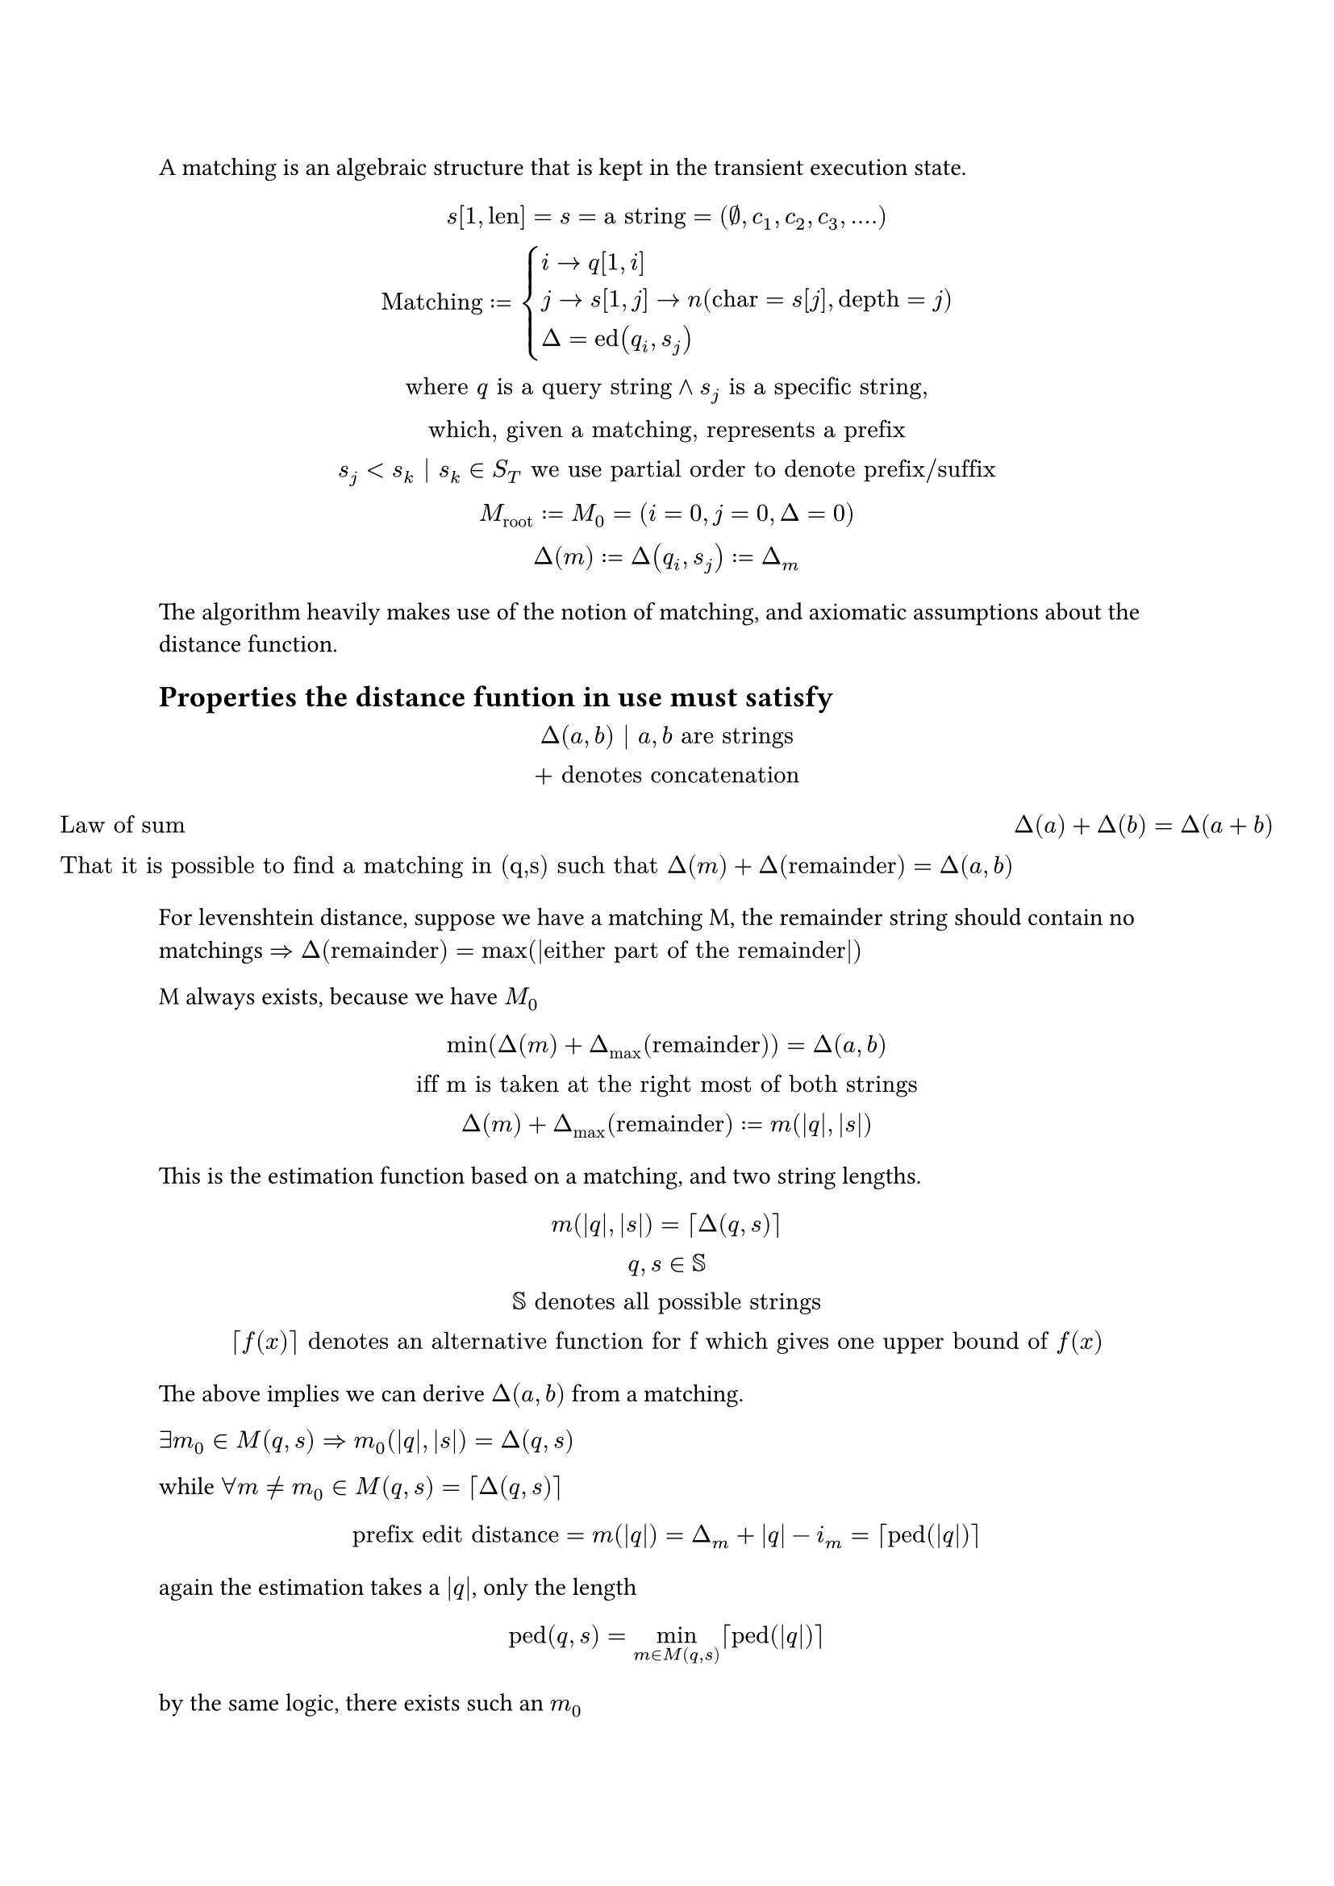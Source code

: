A matching is an algebraic structure that is kept in the transient execution state.

$
  s[1,"len"]=s="a string" =(emptyset,c_1,c_2,c_3,....) \
  "Matching" := cases(
    i->q[1,i],
    j->s[1,j]->n("char"=s[j],"depth"=j),
    Delta = "ed"(q_i,s_j)
  ) \
  "where" q "is a query string" and s_j "is a specific string", \ "which, given a matching, represents a prefix" \
  s_j < s_k | s_k in S_T "we use partial order to denote prefix/suffix" \
  M_"root" := M_0 = (i=0,j=0,Delta=0) \
  Delta(m):=Delta(q_i, s_j):=Delta_m
$

The algorithm heavily makes use of the notion of matching, and axiomatic assumptions about the distance function.

== Properties the distance funtion in use must satisfy

$
  Delta(a, b) | a, b "are strings" \
  "+" "denotes concatenation"
$


$
  &"Law of sum" & Delta(a)+Delta(b)=Delta(a+b) \
  &"That it is possible to find a matching in (q,s) such that"
  Delta(m) + Delta("remainder") = Delta(a, b)
$

For levenshtein distance, suppose we have a matching M, the remainder string should contain no matchings $=>Delta("remainder")=max(|"either part of the remainder"|)$

M always exists, because we have $M_0$

$
  min(Delta(m) + Delta_max ("remainder")) = Delta(a, b) \
  "iff m is taken at the right most of both strings" \
  Delta(m) + Delta_max ("remainder") := m(|q|,|s|)
$

This is the estimation function based on a matching, and two string lengths.

$
  m(|q|,|s|) = ceil(Delta(q, s)) \
  q, s in SS \
  SS "denotes all possible strings" \
  ceil(f(x)) "denotes an alternative function for f which gives one upper bound of" f(x)
$

The above implies we can derive $Delta(a, b)$ from a matching.

$exists m_0 in M(q,s) => m_0(|q|,|s|)=Delta(q, s)$

while $forall m != m_0 in M(q,s) = ceil(Delta(q, s))$

$
  "prefix edit distance" = m(|q|) = Delta_m + |q| - i_m = ceil("ped"(|q|))
$

again the estimation takes a $|q|$, only the length

$
  "ped"(q,s) =min_(m in M(q,s)) ceil("ped"(|q|))
$

by the same logic, there exists such an $m_0$

== Lemma by Ukkonen

$
  q[i] = s[j] => Delta(q[1,i], s[1,j])=Delta(q[1,i-1], s[j-1]) \
  forall(q_i, s_j) , m_2 = {q_i,s_j,Delta(q_i, s_j)} \
  Delta(m_2)=min_(m in M(q(i-1),s(j-1))) m(i-1,j-1)
  = Delta(q_i, s_j)
$

== To search for new matchings $P(q-1,b) ->_(f_1) P(q,b)$

$
  P(q,b) "is a set defined over string" q "and integer" b \
  P(q,b) <=> m in M(q,s) and Delta_m <= b
$


consider all matchings for a pair $(q,s)$

$
  forall m_0 = (q,s,Delta) => exists M(q,s) != emptyset.rev
$

where M is an ordered set, $exists m in M(q,s) and m(abs(q),abs(s)) = Delta m_0$ and it is considered the minimum.

$P(q,tau)=$ all matchings that has $Delta m<=tau$

for a given $m(abs(q),abs(s))=Delta m +N<=tau$

$m_0$ always exists, according to the original paper

$m_0(abs(q),abs(s))=Delta m_0+N=tau => Delta m_0 <=tau => m_0 in P(q,tau)$

therefore, for a given $m_1 =(q,s,Delta)$, we can find a $m_0 in P(q,tau)$

By lemma Ukkonen

=== Theorem, all searched-for nodes have $m_0$ within the search domain

$
  cases(m_2 = (q_i,s_j), i>=1, j>=1) \
  m_0(i-1,j-1)=Delta m_2 and m_0 in M(q_(-1),s_(-1)) \
$

=== Searching for $m_2$ from known $m_0$

$
  m_2:=(q,n) \
  forall (m_2,m_0)=>m_0(|q|-1,|n|-1)=Delta m_2 \
  tack m_0(|q|-1,|n|-1)<=b <=>Delta m_2<=b
$

$
  P(=q,tau) := {m|m=(q,s) and Delta m <= tau}\
  P(q,tau)-P(=q,tau) = cases(i<=|q|-1, Delta m <=tau) = P(q_(-1),tau) \
  P(q,tau) = sum_( 0<=i<=|q|) P(=q[i],tau)
$

This is written as sum because the sets do not overlap


== $bold(P(q,tau-1) ->_f_2 P(=q,tau))$

In the next algorithm, $f_2$, we try to produce $P(q,tau)$ from $P(q,tau-1)$

Precisely

$
  cases(P(=q,tau-1):={m|m=(q,s) and Delta m <=tau-1}, q "is the current query string", "denote" P tau :=P(=q,tau))
$

*This only produces matchings where $m.i=|q|$ *

with the equation

$
  forall m_2 in P tau => cases(
    delim: "|",
    alpha : Delta m_2 = tau => m_2 in P tau = P(=q,tau) "  (which we don't have yet)",
    beta : Delta m_2 < tau => m_2 in P(=q,tau-1)
  ) \
  forall (m_2,m_1) => Delta m_1 <= tau \ m_1 "being associated mimimum" \
  or cases(
    m_1 in P(q_(-1),tau),
    m_1 in P(q_(-1), tau-1)
  )
$

we can ignore the case of $alpha$

as we can show that, there are eventually matchings $m_3$ that lead up to $m_1$ where $m_1 in alpha$,

and $m_3 in P(q_(-1), tau-1)$



We enumerate over $P(q,tau-1)$, each item is denoted as $m_1$, the descendent nodes are searched.

such that

$
  cases(
    exists m_2,
    m_1(i-1,j-1)=tau,
    exists.not m_1 in P(q,tau-1) <=> Delta m_1 <= tau-1
  )
  =>Delta m_1=tau=Delta m_2
$


the theorem concerns the domain $M(q,s)$

$
  exists.not m in P(q,tau-1) => cases(
    Delta m > tau-1,
    m(abs(q),abs(s))=Delta m +N<=tau =>Delta m =tau and N=0
  )
$

which produces $P tau$

== Logic leading to Top-K answers


$
  ceil("ped"(s,q))=Delta m +|q|-m.i " the paper calls it deduced prefix edit distance" \
  "specifically, when" m.q = q \
  ceil("ped"(s,q)) = Delta m \
  "for" P(q,tau), "every" s in P(q,tau) =>ceil("ped"(s,q)) <= tau \
  tack "ped"(s,q) <= tau \
  cases(
    m=(x,y) \
    m.x=q,
    Delta m = Delta(x, y)
  ) => forall s >y, "ped"(s,q)<=Delta m
$

which means, for a certain threshold $tau$, if $exists m=(q,s)$, then $m in P(q,tau)$

(matching with last character of query, with any string in tree)

we can then find _all_ strings with this matching up to $tau$.

=== Completeness of results

Given $(q,s,b)$, the domain of $Delta m_0,k$ can be solved

$
  forall "ped"(q,s)<=b =>
  "ped"(q,s) = m_0(|q|) = Delta m_0 + |q|- |m.q| <=b \ =>
  cases(Delta m_0<=b=>m_0 in P(q,b), 0<=Delta m_0, k=|q|-|m.q|<=b)
$

according to the theorem in the paper, every PED has an associated minimal matching, $m_0$

For each $k->P(|q|-k,b)$,
$
  forall "ped"(q,s)<=b =>
  "ped"(q,s) = m_0(|q|) = Delta m_0 + k <=b \ =>
  0<=Delta m_0<=b -k
$

$m.q=q$ is therefore a special case.

$
  k=0=> 0<=Delta m_0<=b
$


== Algorithmic optimization


In solving the _deduced edit distance_ equation


$
  forall m_1 => (forall n_2 in m_1.D => (
      forall q => alpha: m_1(|q|-1,|n_2|-1) <= tau => cases(
        |n_2| in [ |n_1|+1,|n_1|+tau+1 ] \
        i_1 >= |q| - 1 - tau \
        m_1."ed" <= tau
      )
    ))
$


In finding $m$ when $m_1$ is known, which is used in $f_2$, also called _SecondDeducing_

$
  m_1=(i_1,n_1,Delta m_1) " the ancestor node" \
  m=(i,j,Delta m) " the descendent"
$

$
  m_1(i-1,j-1)=Delta m=b=>
  m_1(i-1,j-1) <= b
  => cases(
    j-1-|n_1|<=b => j <= |n_1|+b+1,
    i-1-i_1<=b => i <=b+1+i_1
  )
$


$
  P(q,b) "represents a set of matchings" m=(q,s) \
  forall (q,s) in P(q,b) => Delta(q, s) <=b \
  "as we increase" q -> q_(+1) \
  forall(q_(+1), s) => Delta(q_(+1), s) in {Delta(q, s),Delta(q, s)+1} = {b,b+1} \
  "which means" P(q_(+1),b+1) "is the largest search domain needed" \
  P(q_(+1),b+N) = P(q_(+1),b+1) "when" N>1
$

== Sorting matchings

$
  "query" = (q,b) \
  m=(a,s, Delta) \
  forall m => cases(|a|<=|q|, Delta<=b) \
  "the sorting uses a dimensionality reduction" \
  f =mat(b+1, -1) mat(|a|; Delta m)
$
